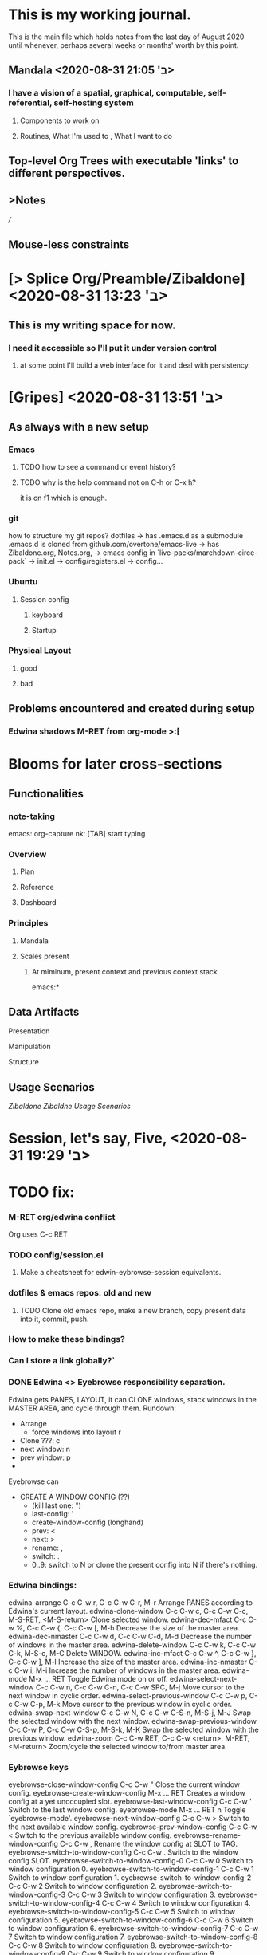 * This is my working journal.
This is the main file which holds notes from the last day of August 2020 until whenever, perhaps several weeks or months' worth by this point.

** Mandala <2020-08-31 ב' 21:05>
*** I have a vision of a spatial, graphical, computable, self-referential, self-hosting system
**** Components to work on
**** Routines, What I'm used to , What I want to do
** Top-level Org Trees with executable 'links' to different perspectives.
** >Notes
[[file+emacs:~/Yandex.Disk/org/note.org][/]]
** Mouse-less constraints

* [> Splice Org/Preamble/Zibaldone] <2020-08-31 ב' 13:23>


** This is my writing space for now.

*** I need it accessible so I'll put it under version control

**** at some point I'll build a web interface for it and deal with persistency.

* [Gripes] <2020-08-31 ב' 13:51>

** As always with a new setup
*** Emacs
**** TODO how to see a command or event history?
**** TODO why is the help command not on C-h or C-x h?
     it is on f1 which is enough.
*** git
    how to structure my git repos?
    dotfiles -> has .emacs.d as a submodule
                    .emacs.d is cloned from github.com/overtone/emacs-live
             -> has Zibaldone.org, Notes.org,
             -> emacs config in `live-packs/marchdown-circe-pack`
                -> init.el
                  -> config/registers.el
                  -> config...

*** Ubuntu
**** Session config
***** keyboard
***** Startup
*** Physical Layout
**** good
**** bad
** Problems encountered and created during setup
*** Edwina shadows M-RET from org-mode >:[
* Blooms for later cross-sections
** Functionalities
*** note-taking
    emacs: org-capture
    nk: [TAB] start typing
*** Overview
**** Plan
**** Reference
**** Dashboard
*** Principles

**** Mandala
**** Scales present
***** At miminum, present context and previous context stack
      emacs:*
** Data Artifacts
**** Presentation
**** Manipulation
**** Structure
** Usage Scenarios
[[file+emacs:///home/user/zibaldone-Fall2020.org][Zibaldone]]
[[Zibaldne]]
[[*Usage Scenarios][Usage Scenarios]]
* Session, let's say, Five, <2020-08-31 ב' 19:29>
* TODO fix:
*** M-RET org/edwina conflict
Org uses C-c RET
*** TODO config/session.el
**** Make a cheatsheet for edwin-eybrowse-session equivalents.
*** dotfiles & emacs repos: old and new
**** TODO Clone old emacs repo, make a new branch, copy present data into it, commit, push.
*** How to make these bindings?
*** Can I store a link globally?`

*** DONE Edwina <> Eyebrowse responsibility separation.
Edwina gets PANES, LAYOUT, it can CLONE windows, stack windows in the MASTER AREA, and cycle through them.
Rundown:
  - Arrange
    - force windows into layout r
  - Clone ???:    c
  - next window:  n
  - prev window:  p
  -

Eyebrowse can
  - CREATE A WINDOW CONFIG (??)
     - (kill last one: ")
     - last-config:  '
     - create-window-config (longhand)
     - prev:      <
     - next:      >
     - rename:    ,
     - switch:    .
     - 0..9:      switch to N or clone the present config into N if there's nothing.

*** Edwina bindings:
edwina-arrange                C-c C-w r, C-c C-w C-r, M-r
   Arrange PANES according to Edwina's current layout.
edwina-clone-window           C-c C-w c, C-c C-w C-c, M-S-RET, <M-S-return>
   Clone selected window.
edwina-dec-mfact              C-c C-w %, C-c C-w {, C-c C-w [, M-h
   Decrease the size of the master area.
edwina-dec-nmaster            C-c C-w d, C-c C-w C-d, M-d
   Decrease the number of windows in the master area.
edwina-delete-window          C-c C-w k, C-c C-w C-k, M-S-c, M-C
   Delete WINDOW.
edwina-inc-mfact              C-c C-w ^, C-c C-w }, C-c C-w ], M-l
   Increase the size of the master area.
edwina-inc-nmaster            C-c C-w i, M-i
   Increase the number of windows in the master area.
edwina-mode                   M-x ... RET
   Toggle Edwina mode on or off.
edwina-select-next-window     C-c C-w n, C-c C-w C-n, C-c C-w SPC, M-j
   Move cursor to the next window in cyclic order.
edwina-select-previous-window C-c C-w p, C-c C-w C-p, M-k
   Move cursor to the previous window in cyclic order.
edwina-swap-next-window       C-c C-w N, C-c C-w C-S-n, M-S-j, M-J
   Swap the selected window with the next window.
edwina-swap-previous-window   C-c C-w P, C-c C-w C-S-p, M-S-k, M-K
   Swap the selected window with the previous window.
edwina-zoom                   C-c C-w RET, C-c C-w <return>, M-RET, <M-return>
   Zoom/cycle the selected window to/from master area.

*** Eybrowse keys
eyebrowse-close-window-config C-c C-w "
   Close the current window config.
eyebrowse-create-window-config M-x ... RET
   Creates a window config at a yet unoccupied slot.
eyebrowse-last-window-config  C-c C-w '
   Switch to the last window config.
eyebrowse-mode                M-x ... RET
n   Toggle `eyebrowse-mode'.
eyebrowse-next-window-config  C-c C-w >
   Switch to the next available window config.
eyebrowse-prev-window-config  C-c C-w <
   Switch to the previous available window config.
eyebrowse-rename-window-config C-c C-w ,
   Rename the window config at SLOT to TAG.
eyebrowse-switch-to-window-config C-c C-w .
   Switch to the window config SLOT.
eyebrowse-switch-to-window-config-0 C-c C-w 0
   Switch to window configuration 0.
eyebrowse-switch-to-window-config-1 C-c C-w 1
   Switch to window configuration 1.
eyebrowse-switch-to-window-config-2 C-c C-w 2
   Switch to window configuration 2.
eyebrowse-switch-to-window-config-3 C-c C-w 3
   Switch to window configuration 3.
eyebrowse-switch-to-window-config-4 C-c C-w 4
   Switch to window configuration 4.
eyebrowse-switch-to-window-config-5 C-c C-w 5
   Switch to window configuration 5.
eyebrowse-switch-to-window-config-6 C-c C-w 6
   Switch to window configuration 6.
eyebrowse-switch-to-window-config-7 C-c C-w 7
   Switch to window configuration 7.
eyebrowse-switch-to-window-config-8 C-c C-w 8
   Switch to window configuration 8.
eyebrowse-switch-to-window-config-9 C-c C-w 9
   Switch to window configuration 9.


* Session Six, Persist Edwina Configuration.

** Functionality:

*** Spawn Sibling
    - Emacs/Org: C-c RET
    - Emacs/Edwina-Eyebrowse

*** Spawn Child
    Edwina: prefix+c

**** Semantics:

***** TODO Edwina:
      - make a new window within the current window arrangement.
        - it can be cycled, zoomed, &c
        - windows don't have children.
        - windows can be saved to registers
          `window-configuration-to-register` C-x r w
          - but this thing does not have an insertable/executable repr
          - unclear how persistent it is. Is is persisted *now*?
          - how do I flush my registers to persist in the next session?

***** Neyrokod:
      - make a new node in a tree of nodes
        > QQ do we have a tree of nodes in Emacs somewhere?
          >> I'll make a new org document to explore this topic. I'll put a link here.
      - make it a child of the present ones

*** Spawn a template

*** Splice a Portal

** Mystery bindings
   Ctrl-ret in org-mode

* Session Seven,
** How Do I see Frequent Commands and Idle Keys?
** How Do I apply window/frame patterns to directories and structured files to spawn a bunch of buffers in a specified layout?
** How Do I set background color and font size separately per window (and not per buffer) (or perhaps per buffer)
*** How to set buffer background color progammatically?
*** How to access, present, visualize, manipulate the list of buffers?

* Isn't it time to splice my Org tree?
** Circe -- most of present stuff goes there
** Questions about Emacs
*** Org mode
*** Persistency
*** TODO Version Control
*** Window/pane/buffer/workplace management
**** TODO Read Up on Desktop
****  doing right now <2020-08-31 ב' 22:24>

* Session Nine <2020-08-31 ב' 23:19>
** Focus: desktops.
** TODO Upcoming:
*** Git
**** push emacs changes
**** add .emacs.d as a submodule to dotfiles
**** TODO something something lein clojure something re-frame template
**** TODO Submodules <2020-09-01 ג' 02:02>
     figure out how they work
     add add my live pack as a sub to either dotfiles, or, better, to .emacs.d.
*** Org mode
**** Portals
**** Bindings
**** Globals
**** Function Keys
**** Agenda
*** DSL
*** Clojure
**** Re-Frame iterations
***** Render Metascape components from pseudocode/dsl
***** Render them in Emacs too.
*** Metascape Design
*** Life
**** Budget
**** Plans
**** Metaphysics
**** Contexts
**** Narratives
**** Opportunities
**** Obligations
** TODO Dark corners of Emacs
*** imenu on C-x Tab seems like it might be fundamental to some usage scenarios.
*** Overtone itself
*** Graphics
**** Interactives
**** Visualizations for external rendering
* DONE Bragging:
 everything works!
 - Emacs
 - session persistence
   - with tagging
   - I can save a session!
 - Git
  - make a repo on github
  - set it as origin in Magit
  - add a submodule in dotfiles or even emacs-live
* Clojure <2020-09-01 ג' 01:43>
** Plan:
open project Directory.
 run REPL
 run App
 debug Problems
*** <2020-09-01 ג' 01:56>
installing NPM
java barfs with a weird error

 try:
  a textbook
  exercism
  cookbook

 cloning other projects


***  - cloning
    todomvc
    re-frame
    re-com

***   - templating
    re-frame
    devcards
    quil
    ...
